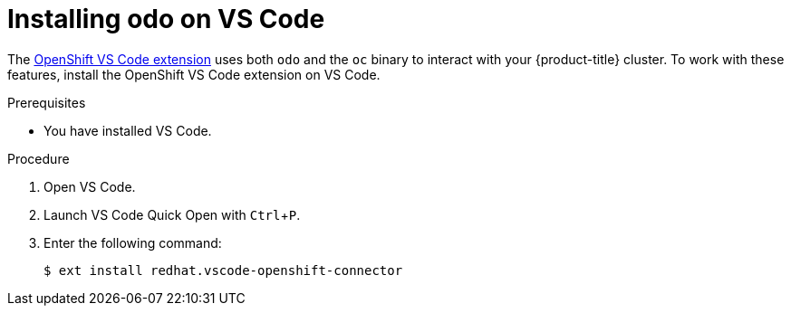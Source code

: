 // Module included in the following assemblies:
//
// * cli_reference/developer_cli_odo/installing-odo.adoc

:_content-type: PROCEDURE
[id="installing-odo-on-vs-code_{context}"]

= Installing odo on VS Code

The https://marketplace.visualstudio.com/items?itemName=redhat.vscode-openshift-connector[OpenShift VS Code extension] uses both `odo` and the `oc` binary to interact with your {product-title} cluster. To work with these features, install the OpenShift VS Code extension on VS Code.

.Prerequisites

* You have installed VS Code.

.Procedure

. Open VS Code.

. Launch VS Code Quick Open with `Ctrl`+`P`.

. Enter the following command:
+
----
$ ext install redhat.vscode-openshift-connector
----
